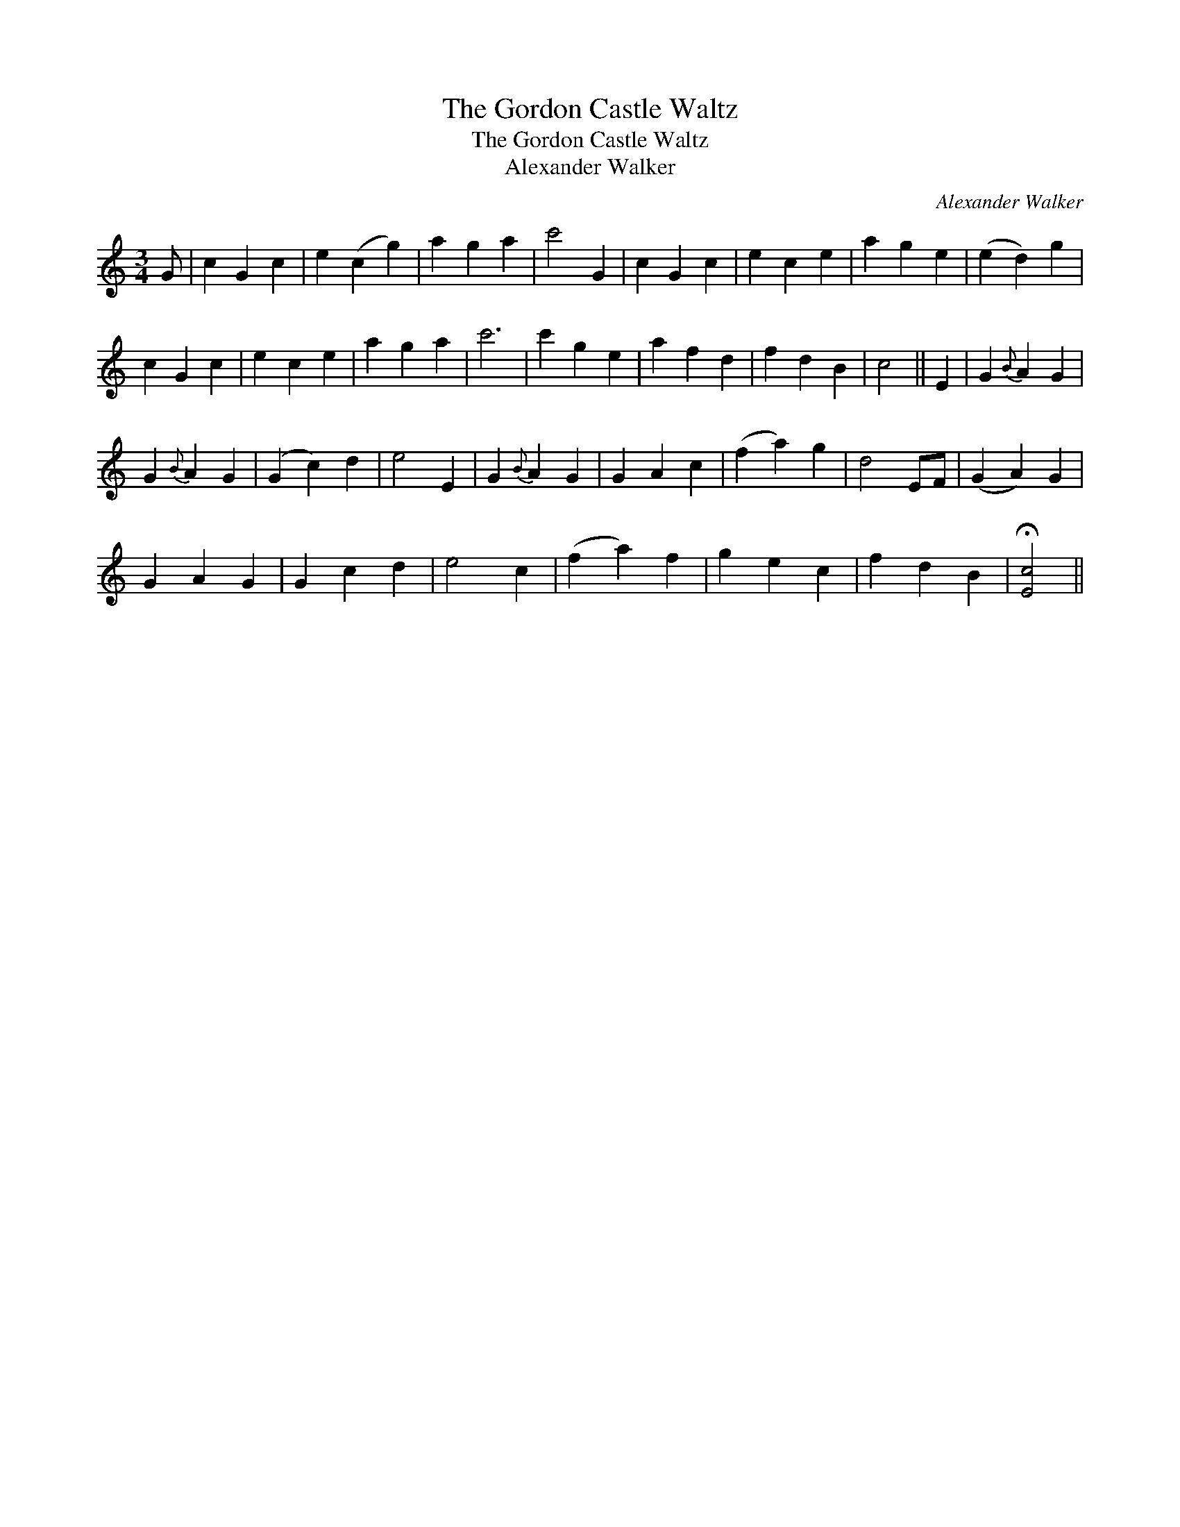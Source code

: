 X:1
T:Gordon Castle Waltz, The
T:Gordon Castle Waltz, The
T:Alexander Walker
C:Alexander Walker
L:1/8
M:3/4
K:C
V:1 treble 
V:1
 G | c2 G2 c2 | e2 (c2 g2) | a2 g2 a2 | c'4 G2 | c2 G2 c2 | e2 c2 e2 | a2 g2 e2 | (e2 d2) g2 | %9
 c2 G2 c2 | e2 c2 e2 | a2 g2 a2 | c'6 | c'2 g2 e2 | a2 f2 d2 | f2 d2 B2 | c4 || E2 | G2{B} A2 G2 | %19
 G2{B} A2 G2 | (G2 c2) d2 | e4 E2 | G2{B} A2 G2 | G2 A2 c2 | (f2 a2) g2 | d4 EF | (G2 A2) G2 | %27
 G2 A2 G2 | G2 c2 d2 | e4 c2 | (f2 a2) f2 | g2 e2 c2 | f2 d2 B2 | !fermata![Ec]4 || %34

